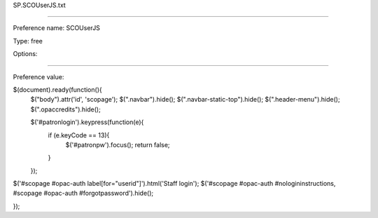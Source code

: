 SP.SCOUserJS.txt

----------

Preference name: SCOUserJS

Type: free

Options: 

----------

Preference value: 



$(document).ready(function(){
    $("body").attr('id', 'scopage');
    $(".navbar").hide();
    $(".navbar-static-top").hide();
    $(".header-menu").hide();
    $(".opaccredits").hide();

    $('#patronlogin').keypress(function(e){
        if (e.keyCode == 13){
            $('#patronpw').focus();
            return false;
        }
    });
  
$('#scopage #opac-auth label[for="userid"]').html('Staff login');
$('#scopage #opac-auth #nologininstructions, #scopage #opac-auth #forgotpassword').hide();

});


























